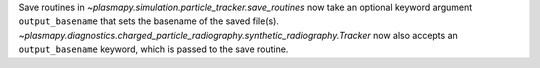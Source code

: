Save routines in `~plasmapy.simulation.particle_tracker.save_routines` now take an optional keyword argument ``output_basename``
that sets the basename of the saved file(s). `~plasmapy.diagnostics.charged_particle_radiography.synthetic_radiography.Tracker` now
also accepts an ``output_basename`` keyword, which is passed to the save routine.
